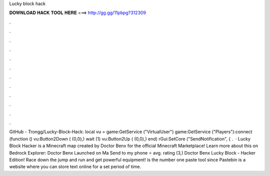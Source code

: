 Lucky block hack

𝐃𝐎𝐖𝐍𝐋𝐎𝐀𝐃 𝐇𝐀𝐂𝐊 𝐓𝐎𝐎𝐋 𝐇𝐄𝐑𝐄 ===> http://gg.gg/11pbpg?312309

.

.

.

.

.

.

.

.

.

.

.

.

GitHub - Trongg/Lucky-Block-Hack: local vu = game:GetService ("VirtualUser") game:GetService ("Players"):connect (function () vu:Button2Down ( (0,0),) wait (1) vu:Button2Up ( (0,0),) end) rGui:SetCore ("SendNotification", { .  · Lucky Block Hacker is a Minecraft map created by Doctor Benx for the official Minecraft Marketplace! Learn more about this on Bedrock Explorer: Doctor Benx Launched on Ma Send to my phone ⭐️ avg. rating (3,) Doctor Benx Lucky Block - Hacker Edition! Race down the jump and run and get powerful equipment!  is the number one paste tool since Pastebin is a website where you can store text online for a set period of time.